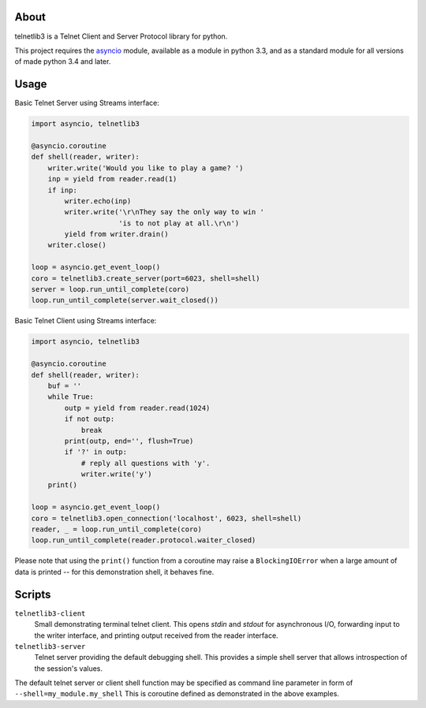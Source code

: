 .. image:: https://img.shields.io/travis/jquast/telnetlib3.svg
    :alt: Travis Continuous Integration
    :target: https://travis-ci.org/jquast/telnetlib3/

.. image:: https://img.shields.io/teamcity/https/teamcity-master.pexpect.org/s/Telnetlib3_FullBuild.svg
    :alt: TeamCity Build status
    :target: https://teamcity-master.pexpect.org/viewType.html?buildTypeId=Telnetlib3_FullBuild&branch_Telnetlib3=%3Cdefault%3E&tab=buildTypeStatusDiv

.. image:: https://coveralls.io/repos/jquast/telnetlib3/badge.svg?branch=master&service=github
    :alt: Coveralls Code Coverage
    :target: https://coveralls.io/github/jquast/telnetlib3?branch=master

.. image:: https://img.shields.io/pypi/v/telnetlib3.svg
    :alt: Latest Version
    :target: https://pypi.python.org/pypi/telnetlib3

.. image:: https://img.shields.io/pypi/dm/telnetlib3.svg
    :alt: Downloads
    :target: https://pypi.python.org/pypi/telnetlib3

.. image:: https://badges.gitter.im/Join%20Chat.svg
    :alt: Join Chat
    :target: https://gitter.im/jquast/telnetlib3


About
=====

telnetlib3 is a Telnet Client and Server Protocol library for python.

This project requires the asyncio_ module, available as a module in python
3.3, and as a standard module for all versions of made python 3.4 and later.

Usage
=====

Basic Telnet Server using Streams interface:

.. code-block:: python

    import asyncio, telnetlib3

    @asyncio.coroutine
    def shell(reader, writer):
        writer.write('Would you like to play a game? ')
        inp = yield from reader.read(1)
        if inp:
            writer.echo(inp)
            writer.write('\r\nThey say the only way to win '
                         'is to not play at all.\r\n')
            yield from writer.drain()
        writer.close()

    loop = asyncio.get_event_loop()
    coro = telnetlib3.create_server(port=6023, shell=shell)
    server = loop.run_until_complete(coro)
    loop.run_until_complete(server.wait_closed())

Basic Telnet Client using Streams interface:

.. code-block:: python

    import asyncio, telnetlib3

    @asyncio.coroutine
    def shell(reader, writer):
        buf = ''
        while True:
            outp = yield from reader.read(1024)
            if not outp:
                break
            print(outp, end='', flush=True)
            if '?' in outp:
                # reply all questions with 'y'.
                writer.write('y')
        print()
              
    loop = asyncio.get_event_loop()
    coro = telnetlib3.open_connection('localhost', 6023, shell=shell)
    reader, _ = loop.run_until_complete(coro)
    loop.run_until_complete(reader.protocol.waiter_closed)

Please note that using the ``print()`` function from a coroutine may raise
a ``BlockingIOError`` when a large amount of data is printed -- for this
demonstration shell, it behaves fine.

Scripts
=======

``telnetlib3-client``
  Small demonstrating terminal telnet client.  This opens *stdin* and *stdout*
  for asynchronous I/O, forwarding input to the writer interface, and printing
  output received from the reader interface.

``telnetlib3-server``
  Telnet server providing the default debugging shell.  This provides a simple
  shell server that allows introspection of the session's values.

The default telnet server or client shell function may be specified as
command line parameter in form of ``--shell=my_module.my_shell`` This is
coroutine defined as demonstrated in the above examples.

.. _asyncio: http://docs.python.org/3.4/library/asyncio.html
